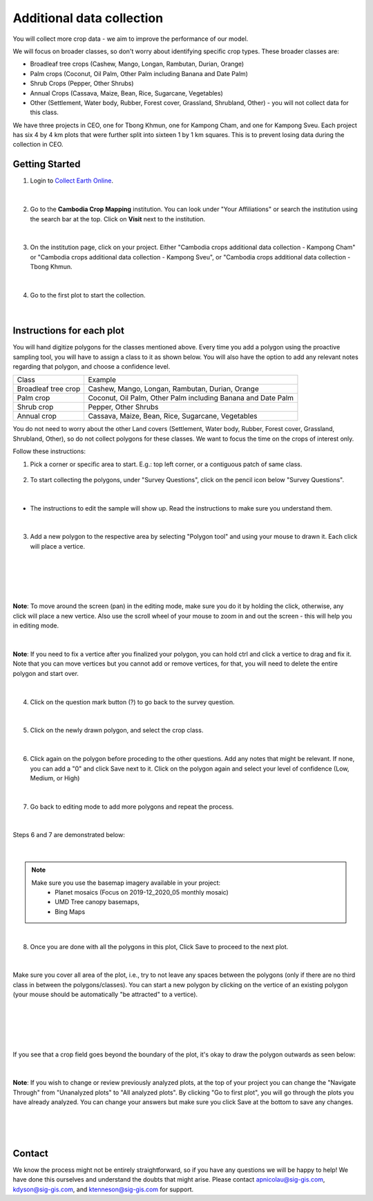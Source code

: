 --------------------------
Additional data collection
--------------------------

You will collect more crop data - we aim to improve the performance of our model.

We will focus on broader classes, so don't worry about identifying specific crop types. These broader classes are:

* Broadleaf tree crops (Cashew, Mango, Longan, Rambutan, Durian, Orange)
* Palm crops (Coconut, Oil Palm, Other Palm including Banana and Date Palm)
* Shrub Crops (Pepper, Other Shrubs)
* Annual Crops (Cassava, Maize, Bean, Rice, Sugarcane, Vegetables)
* Other (Settlement, Water body, Rubber, Forest cover, Grassland, Shrubland, Other) - you will not collect data for this class.

We have three projects in CEO, one for Tbong Khmun, one for Kampong Cham, and one for Kampong Sveu. Each project has six 4 by 4 km plots that were further split into sixteen 1 by 1 km squares. This is to prevent losing data during the collection in CEO.

Getting Started
---------------

1. Login to `Collect Earth Online`_.

.. _Collect Earth Online: https://collect.earth

.. figure:: images/ceo.png

|

2. Go to the **Cambodia Crop Mapping** institution. You can look under "Your Affiliations" or search the institution using the search bar at the top. Click on **Visit** next to the institution.

.. figure:: images/visit.png

|

3. On the institution page, click on your project. Either "Cambodia crops additional data collection - Kampong Cham" or "Cambodia crops additional data collection - Kampong Sveu", or "Cambodia crops additional data collection - Tbong Khmun.

.. figure:: images/project2.png

|

4. Go to the first plot to start the collection. 

.. figure:: images/firstplot2.png

|

Instructions for each plot
--------------------------

You will hand digitize polygons for the classes mentioned above. Every time you add a polygon using the proactive sampling tool, you will have to assign a class to it as shown below. You will also have the option to add any relevant notes regarding that polygon, and choose a confidence level.

+---------------------+--------------------------------------------------------------+
|        Class        |                            Example                           |
+---------------------+--------------------------------------------------------------+
| Broadleaf tree crop |        Cashew, Mango, Longan, Rambutan, Durian, Orange       |
+---------------------+--------------------------------------------------------------+
|      Palm crop      | Coconut, Oil Palm, Other Palm including Banana and Date Palm |
+---------------------+--------------------------------------------------------------+
|      Shrub crop     |                     Pepper, Other Shrubs                     |
+---------------------+--------------------------------------------------------------+
|     Annual crop     |       Cassava, Maize, Bean, Rice, Sugarcane, Vegetables      |
+---------------------+--------------------------------------------------------------+

You do not need to worry about the other Land covers (Settlement, Water body, Rubber, Forest cover, Grassland, Shrubland, Other), so do not collect polygons for these classes. We want to focus the time on the crops of interest only. 

Follow these instructions:

1. Pick a corner or specific area to start.  E.g.: top left corner, or a contiguous patch of same class.

.. figure:: images/topleftcorner.png

2. To start collecting the polygons, under "Survey Questions", click on the pencil icon below "Survey Questions".

.. figure:: images/surveyquestions.png

|

- The instructions to edit the sample will show up. Read the instructions to make sure you understand them.

.. figure:: images/pencilinstruc.png
  
|

3. Add a new polygon to the respective area by selecting "Polygon tool" and using your mouse to drawn it. Each click will place a vertice. 

.. figure:: images/pencil3.png

| 

.. figure:: images/edit.png

|

.. figure:: images/edit2.png

|

**Note**: To move around the screen (pan) in the editing mode, make sure you do it by holding the click, otherwise, any click will place a new vertice. Also use the scroll wheel of your mouse to zoom in and out the screen - this will help you in editing mode.
  
.. figure:: images/gif3.gif

|

**Note**: If you need to fix a vertice after you finalized your polygon, you can hold ctrl and click a vertice to drag and fix it. Note that you can move vertices but you cannot add or remove vertices, for that, you will need to delete the entire polygon and start over.

.. figure:: images/gif2.gif

|

4. Click on the question mark button (?) to go back to the survey question.

.. figure:: images/surveyback.png

|

5. Click on the newly drawn polygon, and select the crop class.

.. figure:: images/addclass2.png

|


6. Click again on the polygon before proceding to the other questions. Add any notes that might be relevant. If none, you can add a "0" and click Save next to it. Click on the polygon again and select your level of confidence (Low, Medium, or High)

.. figure:: images/notesAndConf.png

|

7. Go back to editing mode to add more polygons and repeat the process.

.. figure:: images/surveyquestions.png

|

Steps 6 and 7 are demonstrated below:

.. figure:: images/gif4.gif

|

.. note::

  Make sure you use the basemap imagery available in your project:
   - Planet mosaics (Focus on 2019-12_2020_05 monthly mosaic)
   - UMD Tree canopy basemaps,
   - Bing Maps

|

8. Once you are done with all the polygons in this plot, Click Save to proceed to the next plot.

.. figure:: images/save2.png
  
|

Make sure you cover all area of the plot, i.e., try to not leave any spaces between the polygons (only if there are no third class in between the polygons/classes). You can start a new polygon by clicking on the vertice of an existing polygon (your mouse should be automatically "be attracted" to a vertice).

.. figure:: images/newp1.png
  
|

.. figure:: images/newp2.png
  
|

.. figure:: images/newp3.png
  
|

If you see that a crop field goes beyond the boundary of the plot, it's okay to draw the polygon outwards as seen below:

.. figure:: images/boundaryoutside.png

|


**Note**: If you wish to change or review previously analyzed plots, at the top of your project you can change the "Navigate Through" from "Unanalyzed plots" to "All analyzed plots". By clicking "Go to first plot", you will go through the plots you have already analyzed. You can change your answers but make sure you click Save at the bottom to save any changes.

.. figure:: images/analyzed.png
  
|

.. figure:: images/save2.png
  
|

Contact
-------

We know the process might not be entirely straightforward, so if you have any questions we will be happy to help! We have done this ourselves and understand the doubts that might arise. Please contact apnicolau@sig-gis.com, kdyson@sig-gis.com, and ktenneson@sig-gis.com for support.
